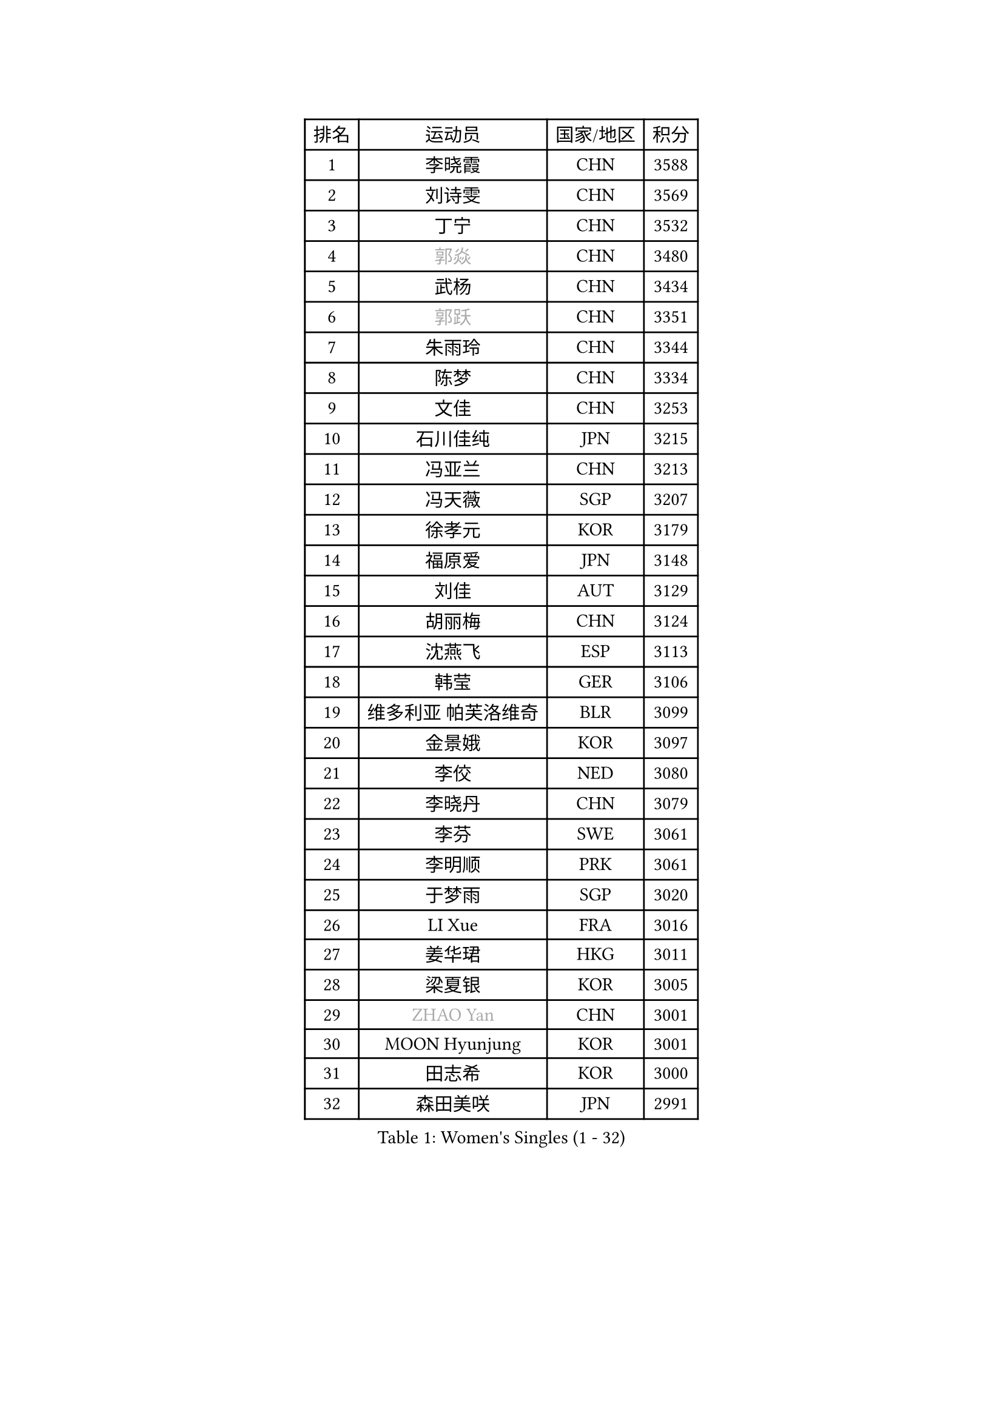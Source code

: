 
#set text(font: ("Courier New", "NSimSun"))
#figure(
  caption: "Women's Singles (1 - 32)",
    table(
      columns: 4,
      [排名], [运动员], [国家/地区], [积分],
      [1], [李晓霞], [CHN], [3588],
      [2], [刘诗雯], [CHN], [3569],
      [3], [丁宁], [CHN], [3532],
      [4], [#text(gray, "郭焱")], [CHN], [3480],
      [5], [武杨], [CHN], [3434],
      [6], [#text(gray, "郭跃")], [CHN], [3351],
      [7], [朱雨玲], [CHN], [3344],
      [8], [陈梦], [CHN], [3334],
      [9], [文佳], [CHN], [3253],
      [10], [石川佳纯], [JPN], [3215],
      [11], [冯亚兰], [CHN], [3213],
      [12], [冯天薇], [SGP], [3207],
      [13], [徐孝元], [KOR], [3179],
      [14], [福原爱], [JPN], [3148],
      [15], [刘佳], [AUT], [3129],
      [16], [胡丽梅], [CHN], [3124],
      [17], [沈燕飞], [ESP], [3113],
      [18], [韩莹], [GER], [3106],
      [19], [维多利亚 帕芙洛维奇], [BLR], [3099],
      [20], [金景娥], [KOR], [3097],
      [21], [李佼], [NED], [3080],
      [22], [李晓丹], [CHN], [3079],
      [23], [李芬], [SWE], [3061],
      [24], [李明顺], [PRK], [3061],
      [25], [于梦雨], [SGP], [3020],
      [26], [LI Xue], [FRA], [3016],
      [27], [姜华珺], [HKG], [3011],
      [28], [梁夏银], [KOR], [3005],
      [29], [#text(gray, "ZHAO Yan")], [CHN], [3001],
      [30], [MOON Hyunjung], [KOR], [3001],
      [31], [田志希], [KOR], [3000],
      [32], [森田美咲], [JPN], [2991],
    )
  )#pagebreak()

#set text(font: ("Courier New", "NSimSun"))
#figure(
  caption: "Women's Singles (33 - 64)",
    table(
      columns: 4,
      [排名], [运动员], [国家/地区], [积分],
      [33], [帖雅娜], [HKG], [2988],
      [34], [杜凯琹], [HKG], [2987],
      [35], [李洁], [NED], [2982],
      [36], [石垣优香], [JPN], [2981],
      [37], [#text(gray, "藤井宽子")], [JPN], [2978],
      [38], [LANG Kristin], [GER], [2973],
      [39], [#text(gray, "WANG Xuan")], [CHN], [2967],
      [40], [李皓晴], [HKG], [2963],
      [41], [石贺净], [KOR], [2958],
      [42], [单晓娜], [GER], [2952],
      [43], [李倩], [POL], [2952],
      [44], [傅玉], [POR], [2947],
      [45], [侯美玲], [TUR], [2944],
      [46], [LEE I-Chen], [TPE], [2937],
      [47], [POTA Georgina], [HUN], [2931],
      [48], [KIM Jong], [PRK], [2929],
      [49], [PENKAVOVA Katerina], [CZE], [2926],
      [50], [RI Mi Gyong], [PRK], [2922],
      [51], [吴佳多], [GER], [2915],
      [52], [佩特丽莎 索尔佳], [GER], [2913],
      [53], [EKHOLM Matilda], [SWE], [2913],
      [54], [NG Wing Nam], [HKG], [2912],
      [55], [伊丽莎白 萨玛拉], [ROU], [2912],
      [56], [郑怡静], [TPE], [2910],
      [57], [TIKHOMIROVA Anna], [RUS], [2908],
      [58], [倪夏莲], [LUX], [2907],
      [59], [平野美宇], [JPN], [2904],
      [60], [WINTER Sabine], [GER], [2896],
      [61], [KIM Hye Song], [PRK], [2896],
      [62], [VACENOVSKA Iveta], [CZE], [2882],
      [63], [PESOTSKA Margaryta], [UKR], [2881],
      [64], [DVORAK Galia], [ESP], [2880],
    )
  )#pagebreak()

#set text(font: ("Courier New", "NSimSun"))
#figure(
  caption: "Women's Singles (65 - 96)",
    table(
      columns: 4,
      [排名], [运动员], [国家/地区], [积分],
      [65], [CHOI Moonyoung], [KOR], [2880],
      [66], [LIU Xi], [CHN], [2870],
      [67], [若宫三纱子], [JPN], [2869],
      [68], [木子], [CHN], [2863],
      [69], [YOON Sunae], [KOR], [2861],
      [70], [PARK Seonghye], [KOR], [2861],
      [71], [BALAZOVA Barbora], [SVK], [2858],
      [72], [浜本由惟], [JPN], [2858],
      [73], [XIAN Yifang], [FRA], [2855],
      [74], [LEE Eunhee], [KOR], [2852],
      [75], [MONTEIRO DODEAN Daniela], [ROU], [2852],
      [76], [STRBIKOVA Renata], [CZE], [2841],
      [77], [IVANCAN Irene], [GER], [2836],
      [78], [IACOB Camelia], [ROU], [2834],
      [79], [平野早矢香], [JPN], [2834],
      [80], [LIN Ye], [SGP], [2834],
      [81], [NONAKA Yuki], [JPN], [2832],
      [82], [妮娜 米特兰姆], [GER], [2832],
      [83], [PARK Youngsook], [KOR], [2829],
      [84], [张蔷], [CHN], [2829],
      [85], [ABE Megumi], [JPN], [2828],
      [86], [伯纳黛特 斯佐科斯], [ROU], [2825],
      [87], [刘高阳], [CHN], [2819],
      [88], [YOO Eunchong], [KOR], [2813],
      [89], [伊藤美诚], [JPN], [2807],
      [90], [PASKAUSKIENE Ruta], [LTU], [2803],
      [91], [ZHENG Jiaqi], [USA], [2795],
      [92], [陈思羽], [TPE], [2795],
      [93], [SHENG Dandan], [CHN], [2793],
      [94], [HUANG Yi-Hua], [TPE], [2792],
      [95], [LOVAS Petra], [HUN], [2788],
      [96], [MATSUZAWA Marina], [JPN], [2780],
    )
  )#pagebreak()

#set text(font: ("Courier New", "NSimSun"))
#figure(
  caption: "Women's Singles (97 - 128)",
    table(
      columns: 4,
      [排名], [运动员], [国家/地区], [积分],
      [97], [ZHOU Yihan], [SGP], [2778],
      [98], [KOMWONG Nanthana], [THA], [2773],
      [99], [SONG Maeum], [KOR], [2772],
      [100], [#text(gray, "福冈春菜")], [JPN], [2766],
      [101], [DAS Ankita], [IND], [2765],
      [102], [索菲亚 波尔卡诺娃], [AUT], [2756],
      [103], [顾玉婷], [CHN], [2755],
      [104], [ZHENG Shichang], [CHN], [2755],
      [105], [PERGEL Szandra], [HUN], [2747],
      [106], [张默], [CAN], [2746],
      [107], [车晓曦], [CHN], [2740],
      [108], [#text(gray, "克里斯蒂娜 托特")], [HUN], [2740],
      [109], [MATSUDAIRA Shiho], [JPN], [2734],
      [110], [SOLJA Amelie], [AUT], [2731],
      [111], [GRZYBOWSKA-FRANC Katarzyna], [POL], [2727],
      [112], [BARTHEL Zhenqi], [GER], [2727],
      [113], [RAMIREZ Sara], [ESP], [2727],
      [114], [ODOROVA Eva], [SVK], [2725],
      [115], [PARTYKA Natalia], [POL], [2718],
      [116], [BILENKO Tetyana], [UKR], [2713],
      [117], [TAN Wenling], [ITA], [2711],
      [118], [YAMANASHI Yuri], [JPN], [2711],
      [119], [NOSKOVA Yana], [RUS], [2710],
      [120], [#text(gray, "KIM Junghyun")], [KOR], [2709],
      [121], [CECHOVA Dana], [CZE], [2708],
      [122], [SUZUKI Rika], [JPN], [2706],
      [123], [FEHER Gabriela], [SRB], [2704],
      [124], [FADEEVA Oxana], [RUS], [2702],
      [125], [张安], [USA], [2700],
      [126], [STEFANOVA Nikoleta], [ITA], [2694],
      [127], [PRIVALOVA Alexandra], [BLR], [2691],
      [128], [#text(gray, "WU Xue")], [DOM], [2690],
    )
  )
